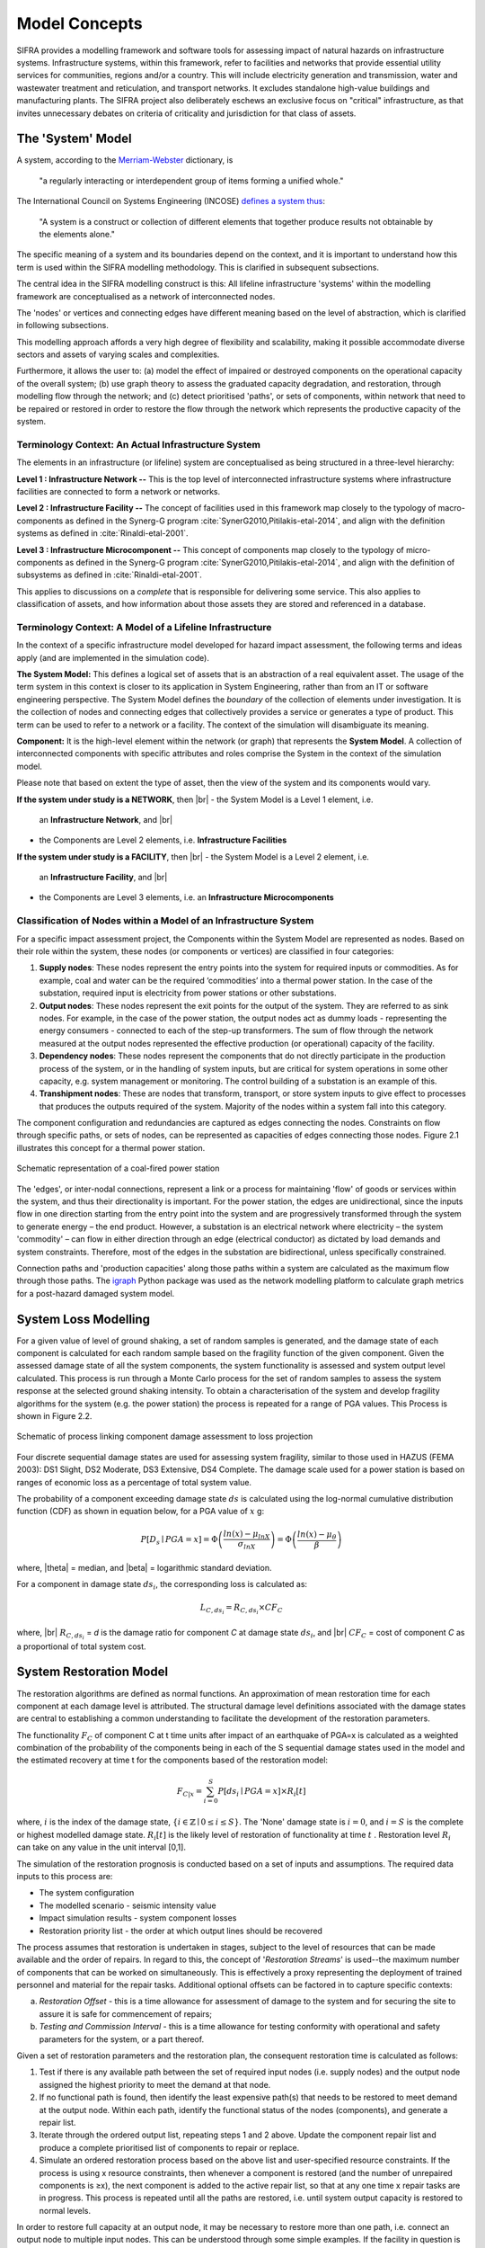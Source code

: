 .. _model-concepts:

**************
Model Concepts
**************

SIFRA provides a modelling framework and software tools for assessing
impact of natural hazards on infrastructure systems. Infrastructure
systems, within this framework, refer to facilities and networks that
provide essential utility services for communities, regions and/or a country.
This will include electricity generation and transmission, water and wastewater
treatment and reticulation, and transport networks. It excludes standalone
high-value buildings and manufacturing plants. The SIFRA project also
deliberately eschews an exclusive focus on "critical" infrastructure,
as that invites unnecessary debates on criteria of criticality and
jurisdiction for that class of assets.

.. _system-model-vocab:

The 'System' Model
==================

A system, according to the
`Merriam-Webster <https://www.merriam-webster.com/dictionary/system>`_
dictionary, is

    "a regularly interacting or interdependent group
    of items forming a unified whole."

The International Council on Systems Engineering (INCOSE)
`defines a system thus <http://www.incose.org/AboutSE/WhatIsSE>`_:

    "A system is a construct or collection of different
    elements that together produce results not obtainable
    by the elements alone."

The specific meaning of a system and its boundaries depend on the context,
and it is important to understand how this term is used within the SIFRA
modelling methodology. This is clarified in subsequent subsections.

The central idea in the SIFRA modelling construct is this:
All lifeline infrastructure 'systems' within the modelling framework are
conceptualised as a network of interconnected nodes.

The 'nodes' or vertices and connecting edges have different meaning based
on the level of abstraction, which is clarified in following subsections.

This modelling approach affords a very high degree of flexibility and
scalability, making it possible accommodate diverse sectors and assets
of varying scales and complexities.

Furthermore, it allows the user to:
(a) model the effect of impaired or destroyed components on the
operational capacity of the overall system;
(b) use graph theory to assess the graduated capacity degradation, and
restoration, through modelling flow through the network; and
(c) detect prioritised 'paths', or sets of components, within network
that need to be repaired or restored in order to restore the flow through
the network which represents the productive capacity of the system.


Terminology Context: An Actual Infrastructure System
----------------------------------------------------

The elements in an infrastructure (or lifeline) system are conceptualised
as being structured in a three-level hierarchy:


**Level 1 : Infrastructure Network --**  This is the top level of
interconnected infrastructure systems where infrastructure facilities are
connected to form a network or networks.

**Level 2 : Infrastructure Facility --** The concept of facilities used in this
framework map closely to the typology of macro-components as defined in the
Synerg-G program :cite:`SynerG2010,Pitilakis-etal-2014`, and align with the
definition systems as defined in :cite:`Rinaldi-etal-2001`.

**Level 3 : Infrastructure Microcomponent --** This concept of components map
closely to the typology of micro-components as defined in the Synerg-G program
:cite:`SynerG2010,Pitilakis-etal-2014`, and align with the definition of
subsystems as defined in :cite:`Rinaldi-etal-2001`.

This applies to discussions on a *complete* that is responsible for
delivering some service. This also applies to classification of assets,
and how information about those assets they are stored and referenced
in a database.

Terminology Context: A Model of a Lifeline Infrastructure
---------------------------------------------------------

In the context of a specific infrastructure model developed for hazard
impact assessment, the following terms and ideas apply (and are implemented
in the simulation code).

**The System Model:** This defines a logical set of assets that is an
abstraction of a real equivalent asset. The usage of the term system in this
context is closer to its application in System Engineering, rather than
from an IT or software engineering perspective. The System Model defines
the *boundary* of the collection of elements under investigation. It is
the collection of nodes and connecting edges that collectively provides
a service or generates a type of product. This term can be used to refer
to a network or a facility. The context of the simulation will
disambiguate its meaning.

**Component:** It is the high-level element within the network (or graph) that
represents the **System Model**. A collection of interconnected
components with specific attributes and roles comprise the System
in the context of the simulation model.

Please note that based on extent the type of asset, then the view of the
system and its components would vary.

**If the system under study is a NETWORK**, then |br|
-  the System Model is a Level 1 element, i.e.
   an **Infrastructure Network**, and |br|
-  the Components are Level 2 elements, i.e.
   **Infrastructure Facilities**

**If the system under study is a FACILITY**, then |br|
-  the System Model is a Level 2 element, i.e.
   an **Infrastructure Facility**, and  |br|
-  the Components are Level 3 elements, i.e.
   an **Infrastructure Microcomponents**

.. _model-node-classification:

Classification of Nodes within a Model of an Infrastructure System
------------------------------------------------------------------

For a specific impact assessment project, the Components within the
System Model are represented as nodes. Based on their role within the
system, these nodes (or components or vertices) are classified in
four categories:

1. **Supply nodes**: These nodes represent the entry points into the system
   for required inputs or commodities. As for example, coal and water can
   be the required ‘commodities’ into a thermal power station. In the case
   of the substation, required input is electricity from power stations or
   other substations.


2. **Output nodes**: These nodes represent the exit points for the output of
   the system. They are referred to as sink nodes. For example, in the
   case of the power station, the output nodes act as dummy loads -
   representing the energy consumers - connected to each of the step-up
   transformers. The sum of flow through the network measured at the
   output nodes represented the effective production (or operational)
   capacity of the facility.


3. **Dependency nodes**: These nodes represent the components that do not
   directly participate in the production process of the system, or in
   the handling of system inputs, but are critical for system operations
   in some other capacity, e.g. system management or monitoring. The
   control building of a substation is an example of this.


4. **Transhipment nodes**: These are nodes that transform, transport, or
   store system inputs to give effect to processes that produces the outputs
   required of the system. Majority of the nodes within a system fall into 
   this category.

The component configuration and redundancies are captured as edges connecting
the nodes. Constraints on flow through specific paths, or sets of nodes, can 
be represented as capacities of edges connecting those nodes. Figure 2.1 
illustrates this concept for a thermal power station.

.. _pwrstn_schematic_diagram:

.. figure:: _static/images/pwrstn_schematic_diagram.png
   :alt: Power station schematic
   :align: center
   :width: 98%
   
   Schematic representation of a coal-fired power station

The 'edges', or inter-nodal connections, represent a link or a process for 
maintaining 'flow' of goods or services within the system, and thus their 
directionality is important. For the power station, the edges are 
unidirectional, since the inputs flow in one direction starting from the 
entry point into the system and are progressively transformed through the 
system to generate energy – the end product. However, a substation is an 
electrical network where electricity – the system 'commodity' – can flow in 
either direction through an edge (electrical conductor) as dictated by load 
demands and system constraints. Therefore, most of the edges in the 
substation are bidirectional, unless specifically constrained.

Connection paths and 'production capacities' along those paths within a
system are calculated as the maximum flow through those paths.
The `igraph <http://igraph.org/python/>`_ Python package was used as the 
network modelling platform to calculate graph metrics for a post-hazard 
damaged system model. 


System Loss Modelling
=====================

For a given value of level of ground shaking, a set of random samples is 
generated, and the damage state of each component is calculated for each 
random sample based on the fragility function of the given component.
Given the assessed damage state of all the system components, the system
functionality is assessed and system output level calculated. This process 
is run through a Monte Carlo process for the set of random samples to
assess the system response at the selected ground shaking intensity. To
obtain a characterisation of the system and develop fragility algorithms
for the system (e.g. the power station) the process is repeated for a
range of PGA values. This Process is shown in Figure 2.2.

.. _fig_hazard_loss_link:

.. figure:: _static/images/hazard_loss_link.png
   :alt: Linking hazard to damage and loss
   :align: center
   :width: 98%

   Schematic of process linking component damage assessment to
   loss projection

Four discrete sequential damage states are used for assessing system 
fragility, similar to those used in HAZUS (FEMA 2003): DS1 Slight, 
DS2 Moderate, DS3 Extensive, DS4 Complete. The damage scale used for a power 
station is based on ranges of economic loss as a percentage of total system 
value.

The probability of a component exceeding damage state :math:`ds` is calculated
using the log-normal cumulative distribution function (CDF) as shown in
equation below, for a PGA value of :math:`x` g:

.. math::

   P[D_s \mid PGA=x] = \Phi \left(\dfrac {ln(x) - \mu_{lnX}}{\sigma_{lnX}}\right)
                     = \Phi \left(\dfrac {ln(x) - \mu_{\theta}}{\beta}\right)

where, |theta| = median, and |beta| = logarithmic standard deviation.

For a component in damage state :math:`ds_i`, the corresponding loss is
calculated as:

.. math::

   L_{C, ds_i} = R_{C, ds_i} \times CF_C

where, |br|
:math:`R_{C, ds_i}` = `d` is the damage ratio for component `C`
at damage state :math:`ds_i`, and |br|
:math:`CF_C` = cost of component `C` as a proportional of total system cost.


System Restoration Model
========================

The restoration algorithms are defined as normal functions. An approximation 
of mean restoration time for each component at each damage level is 
attributed. The structural damage level definitions associated with the 
damage states are central to establishing a common understanding to 
facilitate the development of the restoration parameters.

The functionality :math:`F_C` of component C at t time units after impact
of an earthquake of PGA=x is calculated as a weighted combination of the
probability of the components being in each of the S sequential damage 
states used in the model and the estimated recovery at time t for the 
components based of the restoration model:

.. math:: F_{C|x} = \sum_{i=0}^{S} P[{ds}_i \mid PGA=x] \times R_i[t]

where, :math:`{i}` is the index of the damage state,
:math:`{\{i \in \mathbb{Z} \mid 0 \leq i \leq S\}}`.
The 'None' damage state is :math:`{i=0}`, and :math:`{i=S}` is the complete
or highest modelled damage state. :math:`R_i[t]` is the likely level of
restoration of functionality at time :math:`t` . Restoration level
:math:`R_i` can take on any value in the unit interval [0,1].

The simulation of the restoration prognosis is conducted based on a set of 
inputs and assumptions. The required data inputs to this process are:

- The system configuration
- The modelled scenario - seismic intensity value
- Impact simulation results - system component losses
- Restoration priority list - the order at which output lines should 
  be recovered

The process assumes that restoration is undertaken in stages, subject to 
the level of resources that can be made available and the order of repairs. 
In regard to this, the concept of '*Restoration Streams*' is used--the 
maximum number of components that can be worked on simultaneously. This is 
effectively a proxy representing the deployment of trained personnel and 
material for the repair tasks. Additional optional offsets can be factored 
in to capture specific contexts: 

a) *Restoration Offset* - this is a time allowance for assessment of
   damage to the system and for securing the site to assure it is safe
   for commencement of repairs;

b) *Testing and Commission Interval* - this is a time allowance for testing
   conformity with operational and safety parameters for the system, or a
   part thereof.

Given a set of restoration parameters and the restoration plan, the
consequent restoration time is calculated as follows:

1. Test if there is any available path between the set of required input 
   nodes (i.e. supply nodes) and the output node assigned the highest 
   priority to meet the demand at that node.
   
2. If no functional path is found, then identify the least expensive path(s) 
   that needs to be restored to meet demand at the output node. Within each 
   path, identify the functional status of the nodes (components), and 
   generate a repair list.
   
3. Iterate through the ordered output list, repeating steps 1 and 2 above. 
   Update the component repair list and produce a complete prioritised list 
   of components to repair or replace.
   
4. Simulate an ordered restoration process based on the above list and 
   user-specified resource constraints. If the process is using x resource 
   constraints, then whenever a component is restored (and the number of 
   unrepaired components is ≥x), the next component is added to the active 
   repair list, so that at any one time x repair tasks are in progress. This 
   process is repeated until all the paths are restored, i.e. until system 
   output capacity is restored to normal levels.

In order to restore full capacity at an output node, it may be necessary to 
restore more than one path, i.e. connect an output node to multiple input 
nodes. This can be understood through some simple examples. If the facility 
in question is a thermal power station, the functioning of the generator 
depends on both the supply of fuel (as the source of energy to be
transformed) and water (for cooling and for steam production to drive the
turbines). In case of a substation, a certain output node may have a demand 
of 300MW, but it might be that there are four incoming lines each bringing 
in bringing in 100MW of electricity from power plants. In this case, the 
designated output node must be linked to at least three of the input/supply 
nodes to meet its demand.

In addition to the core process of approximating restoration time, a 
routine for simulating component cannibalisation within a facility or
system has also been incorporated. Here we use cannibalisation to refer
to an exercise whereby an operator may move an undamaged component from
a low priority or redundant line to replace a damaged component on a
high priority line. This exercise may allow the operator to eliminate
the potentially long procurement or transportation time for a replacement
unit, and thereby expedite the restoration of the high priority lines.

The outputs from the restoration model are: 

1) a simple Gantt chart with each component needing repair,

2) restoration plot for each output line over time and the associated
   percentage of total system capacity rehabilitated, and

3) total restoration time for each output line for a given restoration
   scheme.
